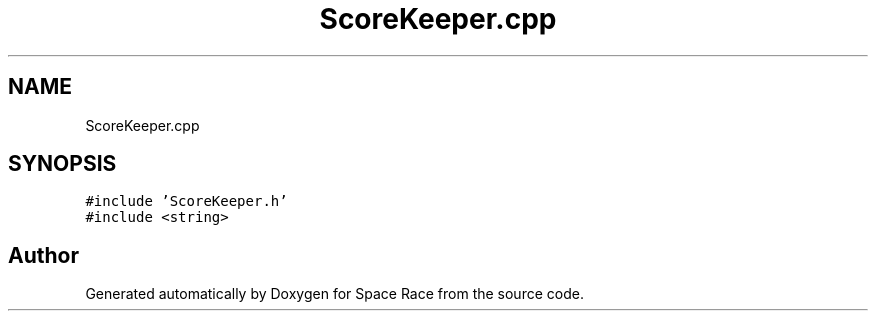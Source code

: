 .TH "ScoreKeeper.cpp" 3 "Tue May 14 2019" "Space Race" \" -*- nroff -*-
.ad l
.nh
.SH NAME
ScoreKeeper.cpp
.SH SYNOPSIS
.br
.PP
\fC#include 'ScoreKeeper\&.h'\fP
.br
\fC#include <string>\fP
.br

.SH "Author"
.PP 
Generated automatically by Doxygen for Space Race from the source code\&.
